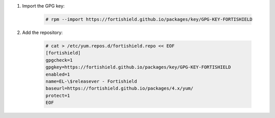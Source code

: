 .. Copyright (C) 2015, Fortishield, Inc.

#. Import the GPG key:

    .. code-block:: console

      # rpm --import https://fortishield.github.io/packages/key/GPG-KEY-FORTISHIELD

#. Add the repository:

    .. code-block:: console

      # cat > /etc/yum.repos.d/fortishield.repo << EOF
      [fortishield]
      gpgcheck=1
      gpgkey=https://fortishield.github.io/packages/key/GPG-KEY-FORTISHIELD
      enabled=1
      name=EL-\$releasever - Fortishield
      baseurl=https://fortishield.github.io/packages/4.x/yum/
      protect=1 
      EOF 
      
.. End of include file
